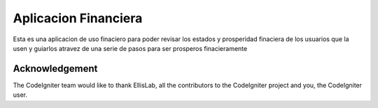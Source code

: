 ###################
Aplicacion Financiera
###################

Esta es una aplicacion de uso finaciero para poder revisar los estados y prosperidad 
finaciera de los usuarios que la usen y guiarlos atravez de una serie de pasos para 
ser prosperos finacieramente

***************
Acknowledgement
***************

The CodeIgniter team would like to thank EllisLab, all the
contributors to the CodeIgniter project and you, the CodeIgniter user.
